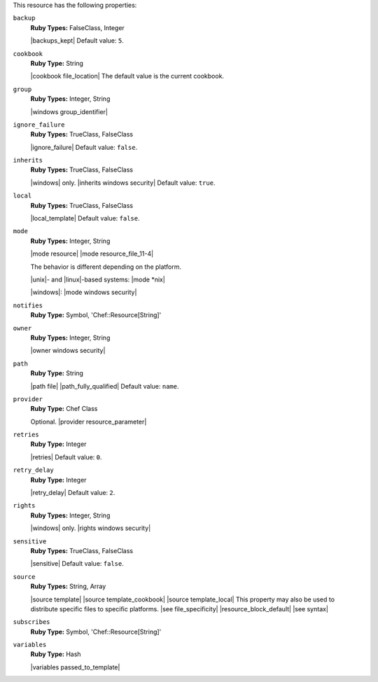 .. The contents of this file may be included in multiple topics (using the includes directive).
.. The contents of this file should be modified in a way that preserves its ability to appear in multiple topics.

This resource has the following properties:

``backup``
   **Ruby Types:** FalseClass, Integer

   |backups_kept| Default value: ``5``.

``cookbook``
   **Ruby Type:** String

   |cookbook file_location| The default value is the current cookbook.

``group``
   **Ruby Types:** Integer, String

   |windows group_identifier|

``ignore_failure``
   **Ruby Types:** TrueClass, FalseClass

   |ignore_failure| Default value: ``false``.

``inherits``
   **Ruby Types:** TrueClass, FalseClass

   |windows| only. |inherits windows security| Default value: ``true``.

``local``
   **Ruby Types:** TrueClass, FalseClass

   |local_template| Default value: ``false``.

``mode``
   **Ruby Types:** Integer, String

   |mode resource| |mode resource_file_11-4|
       
   The behavior is different depending on the platform.
       
   |unix|- and |linux|-based systems: |mode *nix|
       
   |windows|: |mode windows security|

``notifies``
   **Ruby Type:** Symbol, 'Chef::Resource[String]'

   .. include:: ../../includes_resources_common/includes_resources_common_notification_notifies.rst

   .. include:: ../../includes_resources_common/includes_resources_common_notification_timers_12-5.rst

   .. include:: ../../includes_resources_common/includes_resources_common_notification_notifies_syntax.rst

``owner``
   **Ruby Types:** Integer, String

   |owner windows security|

``path``
   **Ruby Type:** String

   |path file| |path_fully_qualified| Default value: ``name``.

``provider``
   **Ruby Type:** Chef Class

   Optional. |provider resource_parameter|

``retries``
   **Ruby Type:** Integer

   |retries| Default value: ``0``.

``retry_delay``
   **Ruby Type:** Integer

   |retry_delay| Default value: ``2``.

``rights``
   **Ruby Types:** Integer, String

   |windows| only. |rights windows security|

``sensitive``
   **Ruby Types:** TrueClass, FalseClass

   |sensitive| Default value: ``false``.

``source``
   **Ruby Types:** String, Array

   |source template| |source template_cookbook| |source template_local| This property may also be used to distribute specific files to specific platforms. |see file_specificity| |resource_block_default| |see syntax|

``subscribes``
   **Ruby Type:** Symbol, 'Chef::Resource[String]'

   .. include:: ../../includes_resources_common/includes_resources_common_notification_subscribes.rst

   .. include:: ../../includes_resources_common/includes_resources_common_notification_timers_12-5.rst

   .. include:: ../../includes_resources_common/includes_resources_common_notification_subscribes_syntax.rst

``variables``
   **Ruby Type:** Hash

   |variables passed_to_template|
       
   .. include:: ../../includes_template/includes_template_partials_variables_attribute.rst
